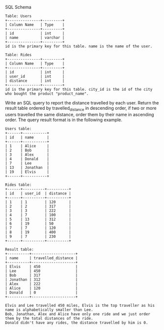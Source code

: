 SQL Schema
#+BEGIN_EXAMPLE
Table: Users
+---------------+---------+
| Column Name   | Type    |
+---------------+---------+
| id            | int     |
| name          | varchar |
+---------------+---------+
id is the primary key for this table. name is the name of the user.

Table: Rides
+---------------+---------+
| Column Name   | Type    |
+---------------+---------+
| id            | int     |
| user_id       | int     |
| distance      | int     |
+---------------+---------+
id is the primary key for this table. city_id is the id of the city who bought the product "product_name".
#+END_EXAMPLE

Write an SQL query to report the distance travelled by each user.
Return the result table ordered by travelled_distance in descending order, if two or more users travelled the same distance, order them by their name in ascending order.
The query result format is in the following example.
 
#+BEGIN_EXAMPLE
Users table:
+------+-----------+
| id   | name      |
+------+-----------+
| 1    | Alice     |
| 2    | Bob       |
| 3    | Alex      |
| 4    | Donald    |
| 7    | Lee       |
| 13   | Jonathan  |
| 19   | Elvis     |
+------+-----------+

Rides table:
+------+----------+----------+
| id   | user_id  | distance |
+------+----------+----------+
| 1    | 1        | 120      |
| 2    | 2        | 317      |
| 3    | 3        | 222      |
| 4    | 7        | 100      |
| 5    | 13       | 312      |
| 6    | 19       | 50       |
| 7    | 7        | 120      |
| 8    | 19       | 400      |
| 9    | 7        | 230      |
+------+----------+----------+
#+END_EXAMPLE
#+BEGIN_EXAMPLE
Result table:
+----------+--------------------+
| name     | travelled_distance |
+----------+--------------------+
| Elvis    | 450                |
| Lee      | 450                |
| Bob      | 317                |
| Jonathan | 312                |
| Alex     | 222                |
| Alice    | 120                |
| Donald   | 0                  |
+----------+--------------------+

Elvis and Lee travelled 450 miles, Elvis is the top traveller as his name is alphabetically smaller than Lee.
Bob, Jonathan, Alex and Alice have only one ride and we just order them by the total distances of the ride.
Donald didn't have any rides, the distance travelled by him is 0.
#+END_EXAMPLE
